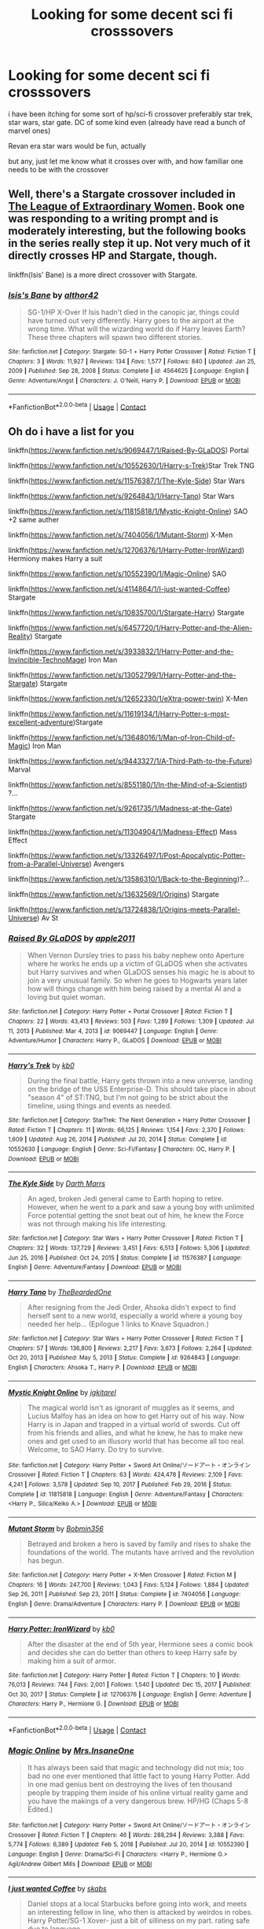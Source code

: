 #+TITLE: Looking for some decent sci fi crosssovers

* Looking for some decent sci fi crosssovers
:PROPERTIES:
:Author: Nalpona_Freesun
:Score: 3
:DateUnix: 1611309657.0
:DateShort: 2021-Jan-22
:FlairText: Request
:END:
i have been itching for some sort of hp/sci-fi crossover preferably star trek, star wars, star gate. DC of some kind even (already have read a bunch of marvel ones)

Revan era star wars would be fun, actually

but any, just let me know what it crosses over with, and how familiar one needs to be with the crossover


** Well, there's a Stargate crossover included in [[https://www.tthfanfic.org/Story-26436/DianeCastle+The+League+of+Extraordinary+Women.htm][The League of Extraordinary Women]]. Book one was responding to a writing prompt and is moderately interesting, but the following books in the series really step it up. Not very much of it directly crosses HP and Stargate, though.

linkffn(Isis' Bane) is a more direct crossover with Stargate.
:PROPERTIES:
:Author: thrawnca
:Score: 4
:DateUnix: 1611311245.0
:DateShort: 2021-Jan-22
:END:

*** [[https://www.fanfiction.net/s/4564625/1/][*/Isis's Bane/*]] by [[https://www.fanfiction.net/u/984340/althor42][/althor42/]]

#+begin_quote
  SG-1/HP X-Over If Isis hadn't died in the canopic jar, things could have turned out very differently. Harry goes to the airport at the wrong time. What will the wizarding world do if Harry leaves Earth? These three chapters will spawn two different stories.
#+end_quote

^{/Site/:} ^{fanfiction.net} ^{*|*} ^{/Category/:} ^{Stargate:} ^{SG-1} ^{+} ^{Harry} ^{Potter} ^{Crossover} ^{*|*} ^{/Rated/:} ^{Fiction} ^{T} ^{*|*} ^{/Chapters/:} ^{3} ^{*|*} ^{/Words/:} ^{11,927} ^{*|*} ^{/Reviews/:} ^{134} ^{*|*} ^{/Favs/:} ^{1,577} ^{*|*} ^{/Follows/:} ^{840} ^{*|*} ^{/Updated/:} ^{Jan} ^{25,} ^{2009} ^{*|*} ^{/Published/:} ^{Sep} ^{28,} ^{2008} ^{*|*} ^{/Status/:} ^{Complete} ^{*|*} ^{/id/:} ^{4564625} ^{*|*} ^{/Language/:} ^{English} ^{*|*} ^{/Genre/:} ^{Adventure/Angst} ^{*|*} ^{/Characters/:} ^{J.} ^{O'Neill,} ^{Harry} ^{P.} ^{*|*} ^{/Download/:} ^{[[http://www.ff2ebook.com/old/ffn-bot/index.php?id=4564625&source=ff&filetype=epub][EPUB]]} ^{or} ^{[[http://www.ff2ebook.com/old/ffn-bot/index.php?id=4564625&source=ff&filetype=mobi][MOBI]]}

--------------

*FanfictionBot*^{2.0.0-beta} | [[https://github.com/FanfictionBot/reddit-ffn-bot/wiki/Usage][Usage]] | [[https://www.reddit.com/message/compose?to=tusing][Contact]]
:PROPERTIES:
:Author: FanfictionBot
:Score: 2
:DateUnix: 1611311273.0
:DateShort: 2021-Jan-22
:END:


** Oh do i have a list for you

linkffn([[https://www.fanfiction.net/s/9069447/1/Raised-By-GLaDOS]]) Portal

linkffn([[https://www.fanfiction.net/s/10552630/1/Harry-s-Trek]])Star Trek TNG

linkffn([[https://www.fanfiction.net/s/11576387/1/The-Kyle-Side]]) Star Wars

linkffn([[https://www.fanfiction.net/s/9264843/1/Harry-Tano]]) Star Wars

linkffn([[https://www.fanfiction.net/s/11815818/1/Mystic-Knight-Online]]) SAO +2 same auther

linkffn([[https://www.fanfiction.net/s/7404056/1/Mutant-Storm]]) X-Men

linkffn([[https://www.fanfiction.net/s/12706376/1/Harry-Potter-IronWizard]]) Hermiony makes Harry a suit

linkffn([[https://www.fanfiction.net/s/10552390/1/Magic-Online]]) SAO

linkffn([[https://www.fanfiction.net/s/4114864/1/I-just-wanted-Coffee]]) Stargate

linkffn([[https://www.fanfiction.net/s/10835700/1/Stargate-Harry]]) Stargate

linkffn([[https://www.fanfiction.net/s/6457720/1/Harry-Potter-and-the-Alien-Reality]]) Stargate

linkffn([[https://www.fanfiction.net/s/3933832/1/Harry-Potter-and-the-Invincible-TechnoMage]]) Iron Man

linkffn([[https://www.fanfiction.net/s/13052799/1/Harry-Potter-and-the-Stargate]]) Stargate

linkffn([[https://www.fanfiction.net/s/12652330/1/eXtra-power-twin]]) X-Men

linkffn([[https://www.fanfiction.net/s/11619134/1/Harry-Potter-s-most-excellent-adventure]])Stargate

linkffn([[https://www.fanfiction.net/s/13648016/1/Man-of-Iron-Child-of-Magic]]) Iron Man

linkffn([[https://www.fanfiction.net/s/9443327/1/A-Third-Path-to-the-Future]]) Marval

linkffn([[https://www.fanfiction.net/s/8551180/1/In-the-Mind-of-a-Scientist]]) ?...

linkffn([[https://www.fanfiction.net/s/9261735/1/Madness-at-the-Gate]]) Stargate

linkffn([[https://www.fanfiction.net/s/11304904/1/Madness-Effect]]) Mass Effect

linkffn([[https://www.fanfiction.net/s/13326497/1/Post-Apocalyptic-Potter-from-a-Parallel-Universe]]) Avengers

linkffn([[https://www.fanfiction.net/s/13586310/1/Back-to-the-Beginning]])?...

linkffn([[https://www.fanfiction.net/s/13632569/1/Origins]]) Stargate

linkffn([[https://www.fanfiction.net/s/13724838/1/Origins-meets-Parallel-Universe]]) Av St
:PROPERTIES:
:Author: Asdrake7713
:Score: 3
:DateUnix: 1611549143.0
:DateShort: 2021-Jan-25
:END:

*** [[https://www.fanfiction.net/s/9069447/1/][*/Raised By GLaDOS/*]] by [[https://www.fanfiction.net/u/3243414/apple2011][/apple2011/]]

#+begin_quote
  When Vernon Dursley tries to pass his baby nephew onto Aperture where he works he ends up a victim of GLaDOS when she activates but Harry survives and when GLaDOS senses his magic he is about to join a very unusual family. So when he goes to Hogwarts years later how will things change with him being raised by a mental AI and a loving but quiet woman.
#+end_quote

^{/Site/:} ^{fanfiction.net} ^{*|*} ^{/Category/:} ^{Harry} ^{Potter} ^{+} ^{Portal} ^{Crossover} ^{*|*} ^{/Rated/:} ^{Fiction} ^{T} ^{*|*} ^{/Chapters/:} ^{22} ^{*|*} ^{/Words/:} ^{43,413} ^{*|*} ^{/Reviews/:} ^{503} ^{*|*} ^{/Favs/:} ^{1,289} ^{*|*} ^{/Follows/:} ^{1,309} ^{*|*} ^{/Updated/:} ^{Jul} ^{11,} ^{2013} ^{*|*} ^{/Published/:} ^{Mar} ^{4,} ^{2013} ^{*|*} ^{/id/:} ^{9069447} ^{*|*} ^{/Language/:} ^{English} ^{*|*} ^{/Genre/:} ^{Adventure/Humor} ^{*|*} ^{/Characters/:} ^{Harry} ^{P.,} ^{GLaDOS} ^{*|*} ^{/Download/:} ^{[[http://www.ff2ebook.com/old/ffn-bot/index.php?id=9069447&source=ff&filetype=epub][EPUB]]} ^{or} ^{[[http://www.ff2ebook.com/old/ffn-bot/index.php?id=9069447&source=ff&filetype=mobi][MOBI]]}

--------------

[[https://www.fanfiction.net/s/10552630/1/][*/Harry's Trek/*]] by [[https://www.fanfiction.net/u/1251524/kb0][/kb0/]]

#+begin_quote
  During the final battle, Harry gets thrown into a new universe, landing on the bridge of the USS Enterprise-D. This should take place in about "season 4" of ST:TNG, but I'm not going to be strict about the timeline, using things and events as needed.
#+end_quote

^{/Site/:} ^{fanfiction.net} ^{*|*} ^{/Category/:} ^{StarTrek:} ^{The} ^{Next} ^{Generation} ^{+} ^{Harry} ^{Potter} ^{Crossover} ^{*|*} ^{/Rated/:} ^{Fiction} ^{T} ^{*|*} ^{/Chapters/:} ^{11} ^{*|*} ^{/Words/:} ^{66,125} ^{*|*} ^{/Reviews/:} ^{1,154} ^{*|*} ^{/Favs/:} ^{2,370} ^{*|*} ^{/Follows/:} ^{1,609} ^{*|*} ^{/Updated/:} ^{Aug} ^{26,} ^{2014} ^{*|*} ^{/Published/:} ^{Jul} ^{20,} ^{2014} ^{*|*} ^{/Status/:} ^{Complete} ^{*|*} ^{/id/:} ^{10552630} ^{*|*} ^{/Language/:} ^{English} ^{*|*} ^{/Genre/:} ^{Sci-Fi/Fantasy} ^{*|*} ^{/Characters/:} ^{OC,} ^{Harry} ^{P.} ^{*|*} ^{/Download/:} ^{[[http://www.ff2ebook.com/old/ffn-bot/index.php?id=10552630&source=ff&filetype=epub][EPUB]]} ^{or} ^{[[http://www.ff2ebook.com/old/ffn-bot/index.php?id=10552630&source=ff&filetype=mobi][MOBI]]}

--------------

[[https://www.fanfiction.net/s/11576387/1/][*/The Kyle Side/*]] by [[https://www.fanfiction.net/u/1229909/Darth-Marrs][/Darth Marrs/]]

#+begin_quote
  An aged, broken Jedi general came to Earth hoping to retire. However, when he went to a park and saw a young boy with unlimited Force potential getting the snot beat out of him, he knew the Force was not through making his life interesting.
#+end_quote

^{/Site/:} ^{fanfiction.net} ^{*|*} ^{/Category/:} ^{Star} ^{Wars} ^{+} ^{Harry} ^{Potter} ^{Crossover} ^{*|*} ^{/Rated/:} ^{Fiction} ^{T} ^{*|*} ^{/Chapters/:} ^{32} ^{*|*} ^{/Words/:} ^{137,729} ^{*|*} ^{/Reviews/:} ^{3,451} ^{*|*} ^{/Favs/:} ^{6,513} ^{*|*} ^{/Follows/:} ^{5,306} ^{*|*} ^{/Updated/:} ^{Jun} ^{25,} ^{2016} ^{*|*} ^{/Published/:} ^{Oct} ^{24,} ^{2015} ^{*|*} ^{/Status/:} ^{Complete} ^{*|*} ^{/id/:} ^{11576387} ^{*|*} ^{/Language/:} ^{English} ^{*|*} ^{/Genre/:} ^{Adventure/Fantasy} ^{*|*} ^{/Download/:} ^{[[http://www.ff2ebook.com/old/ffn-bot/index.php?id=11576387&source=ff&filetype=epub][EPUB]]} ^{or} ^{[[http://www.ff2ebook.com/old/ffn-bot/index.php?id=11576387&source=ff&filetype=mobi][MOBI]]}

--------------

[[https://www.fanfiction.net/s/9264843/1/][*/Harry Tano/*]] by [[https://www.fanfiction.net/u/4011588/TheBeardedOne][/TheBeardedOne/]]

#+begin_quote
  After resigning from the Jedi Order, Ahsoka didn't expect to find herself sent to a new world, especially a world where a young boy needed her help... (Epilogue 1 links to Knave Squadron.)
#+end_quote

^{/Site/:} ^{fanfiction.net} ^{*|*} ^{/Category/:} ^{Star} ^{Wars} ^{+} ^{Harry} ^{Potter} ^{Crossover} ^{*|*} ^{/Rated/:} ^{Fiction} ^{T} ^{*|*} ^{/Chapters/:} ^{57} ^{*|*} ^{/Words/:} ^{136,800} ^{*|*} ^{/Reviews/:} ^{2,217} ^{*|*} ^{/Favs/:} ^{3,673} ^{*|*} ^{/Follows/:} ^{2,264} ^{*|*} ^{/Updated/:} ^{Oct} ^{20,} ^{2013} ^{*|*} ^{/Published/:} ^{May} ^{5,} ^{2013} ^{*|*} ^{/Status/:} ^{Complete} ^{*|*} ^{/id/:} ^{9264843} ^{*|*} ^{/Language/:} ^{English} ^{*|*} ^{/Characters/:} ^{Ahsoka} ^{T.,} ^{Harry} ^{P.} ^{*|*} ^{/Download/:} ^{[[http://www.ff2ebook.com/old/ffn-bot/index.php?id=9264843&source=ff&filetype=epub][EPUB]]} ^{or} ^{[[http://www.ff2ebook.com/old/ffn-bot/index.php?id=9264843&source=ff&filetype=mobi][MOBI]]}

--------------

[[https://www.fanfiction.net/s/11815818/1/][*/Mystic Knight Online/*]] by [[https://www.fanfiction.net/u/299253/jgkitarel][/jgkitarel/]]

#+begin_quote
  The magical world isn't as ignorant of muggles as it seems, and Lucius Malfoy has an idea on how to get Harry out of his way. Now Harry is in Japan and trapped in a virtual world of swords. Cut off from his friends and allies, and what he knew, he has to make new ones and get used to an illusory world that has become all too real. Welcome, to SAO Harry. Do try to survive.
#+end_quote

^{/Site/:} ^{fanfiction.net} ^{*|*} ^{/Category/:} ^{Harry} ^{Potter} ^{+} ^{Sword} ^{Art} ^{Online/ソードアート・オンライン} ^{Crossover} ^{*|*} ^{/Rated/:} ^{Fiction} ^{T} ^{*|*} ^{/Chapters/:} ^{63} ^{*|*} ^{/Words/:} ^{424,478} ^{*|*} ^{/Reviews/:} ^{2,109} ^{*|*} ^{/Favs/:} ^{4,241} ^{*|*} ^{/Follows/:} ^{3,578} ^{*|*} ^{/Updated/:} ^{Sep} ^{10,} ^{2017} ^{*|*} ^{/Published/:} ^{Feb} ^{29,} ^{2016} ^{*|*} ^{/Status/:} ^{Complete} ^{*|*} ^{/id/:} ^{11815818} ^{*|*} ^{/Language/:} ^{English} ^{*|*} ^{/Genre/:} ^{Adventure/Fantasy} ^{*|*} ^{/Characters/:} ^{<Harry} ^{P.,} ^{Silica/Keiko} ^{A.>} ^{*|*} ^{/Download/:} ^{[[http://www.ff2ebook.com/old/ffn-bot/index.php?id=11815818&source=ff&filetype=epub][EPUB]]} ^{or} ^{[[http://www.ff2ebook.com/old/ffn-bot/index.php?id=11815818&source=ff&filetype=mobi][MOBI]]}

--------------

[[https://www.fanfiction.net/s/7404056/1/][*/Mutant Storm/*]] by [[https://www.fanfiction.net/u/777540/Bobmin356][/Bobmin356/]]

#+begin_quote
  Betrayed and broken a hero is saved by family and rises to shake the foundations of the world. The mutants have arrived and the revolution has begun.
#+end_quote

^{/Site/:} ^{fanfiction.net} ^{*|*} ^{/Category/:} ^{Harry} ^{Potter} ^{+} ^{X-Men} ^{Crossover} ^{*|*} ^{/Rated/:} ^{Fiction} ^{M} ^{*|*} ^{/Chapters/:} ^{16} ^{*|*} ^{/Words/:} ^{247,700} ^{*|*} ^{/Reviews/:} ^{1,043} ^{*|*} ^{/Favs/:} ^{5,124} ^{*|*} ^{/Follows/:} ^{1,884} ^{*|*} ^{/Updated/:} ^{Sep} ^{26,} ^{2011} ^{*|*} ^{/Published/:} ^{Sep} ^{23,} ^{2011} ^{*|*} ^{/Status/:} ^{Complete} ^{*|*} ^{/id/:} ^{7404056} ^{*|*} ^{/Language/:} ^{English} ^{*|*} ^{/Genre/:} ^{Drama/Adventure} ^{*|*} ^{/Characters/:} ^{Harry} ^{P.} ^{*|*} ^{/Download/:} ^{[[http://www.ff2ebook.com/old/ffn-bot/index.php?id=7404056&source=ff&filetype=epub][EPUB]]} ^{or} ^{[[http://www.ff2ebook.com/old/ffn-bot/index.php?id=7404056&source=ff&filetype=mobi][MOBI]]}

--------------

[[https://www.fanfiction.net/s/12706376/1/][*/Harry Potter: IronWizard/*]] by [[https://www.fanfiction.net/u/1251524/kb0][/kb0/]]

#+begin_quote
  After the disaster at the end of 5th year, Hermione sees a comic book and decides she can do better than others to keep Harry safe by making him a suit of armor.
#+end_quote

^{/Site/:} ^{fanfiction.net} ^{*|*} ^{/Category/:} ^{Harry} ^{Potter} ^{*|*} ^{/Rated/:} ^{Fiction} ^{T} ^{*|*} ^{/Chapters/:} ^{10} ^{*|*} ^{/Words/:} ^{76,013} ^{*|*} ^{/Reviews/:} ^{744} ^{*|*} ^{/Favs/:} ^{2,001} ^{*|*} ^{/Follows/:} ^{1,540} ^{*|*} ^{/Updated/:} ^{Dec} ^{15,} ^{2017} ^{*|*} ^{/Published/:} ^{Oct} ^{30,} ^{2017} ^{*|*} ^{/Status/:} ^{Complete} ^{*|*} ^{/id/:} ^{12706376} ^{*|*} ^{/Language/:} ^{English} ^{*|*} ^{/Genre/:} ^{Adventure} ^{*|*} ^{/Characters/:} ^{Harry} ^{P.,} ^{Hermione} ^{G.} ^{*|*} ^{/Download/:} ^{[[http://www.ff2ebook.com/old/ffn-bot/index.php?id=12706376&source=ff&filetype=epub][EPUB]]} ^{or} ^{[[http://www.ff2ebook.com/old/ffn-bot/index.php?id=12706376&source=ff&filetype=mobi][MOBI]]}

--------------

*FanfictionBot*^{2.0.0-beta} | [[https://github.com/FanfictionBot/reddit-ffn-bot/wiki/Usage][Usage]] | [[https://www.reddit.com/message/compose?to=tusing][Contact]]
:PROPERTIES:
:Author: FanfictionBot
:Score: 2
:DateUnix: 1611549386.0
:DateShort: 2021-Jan-25
:END:


*** [[https://www.fanfiction.net/s/10552390/1/][*/Magic Online/*]] by [[https://www.fanfiction.net/u/714473/Mrs-InsaneOne][/Mrs.InsaneOne/]]

#+begin_quote
  It has always been said that magic and technology did not mix; too bad no one ever mentioned that little fact to young Harry Potter. Add in one mad genius bent on destroying the lives of ten thousand people by trapping them inside of his online virtual reality game and you have the makings of a very dangerous brew. HP/HG (Chaps 5-8 Edited.)
#+end_quote

^{/Site/:} ^{fanfiction.net} ^{*|*} ^{/Category/:} ^{Harry} ^{Potter} ^{+} ^{Sword} ^{Art} ^{Online/ソードアート・オンライン} ^{Crossover} ^{*|*} ^{/Rated/:} ^{Fiction} ^{T} ^{*|*} ^{/Chapters/:} ^{46} ^{*|*} ^{/Words/:} ^{288,294} ^{*|*} ^{/Reviews/:} ^{3,388} ^{*|*} ^{/Favs/:} ^{5,774} ^{*|*} ^{/Follows/:} ^{6,389} ^{*|*} ^{/Updated/:} ^{Feb} ^{5,} ^{2018} ^{*|*} ^{/Published/:} ^{Jul} ^{20,} ^{2014} ^{*|*} ^{/id/:} ^{10552390} ^{*|*} ^{/Language/:} ^{English} ^{*|*} ^{/Genre/:} ^{Drama/Sci-Fi} ^{*|*} ^{/Characters/:} ^{<Harry} ^{P.,} ^{Hermione} ^{G.>} ^{Agil/Andrew} ^{Gilbert} ^{Mills} ^{*|*} ^{/Download/:} ^{[[http://www.ff2ebook.com/old/ffn-bot/index.php?id=10552390&source=ff&filetype=epub][EPUB]]} ^{or} ^{[[http://www.ff2ebook.com/old/ffn-bot/index.php?id=10552390&source=ff&filetype=mobi][MOBI]]}

--------------

[[https://www.fanfiction.net/s/4114864/1/][*/I just wanted Coffee/*]] by [[https://www.fanfiction.net/u/551672/skabs][/skabs/]]

#+begin_quote
  Daniel stops at a local Starbucks before going into work, and meets an interesting fellow in line, who then is attacked by weirdos in robes. Harry Potter/SG-1 Xover- just a bit of silliness on my part. rating safe due to language.
#+end_quote

^{/Site/:} ^{fanfiction.net} ^{*|*} ^{/Category/:} ^{Stargate:} ^{SG-1} ^{+} ^{Harry} ^{Potter} ^{Crossover} ^{*|*} ^{/Rated/:} ^{Fiction} ^{T} ^{*|*} ^{/Chapters/:} ^{2} ^{*|*} ^{/Words/:} ^{5,271} ^{*|*} ^{/Reviews/:} ^{115} ^{*|*} ^{/Favs/:} ^{584} ^{*|*} ^{/Follows/:} ^{250} ^{*|*} ^{/Updated/:} ^{Mar} ^{12,} ^{2008} ^{*|*} ^{/Published/:} ^{Mar} ^{6,} ^{2008} ^{*|*} ^{/Status/:} ^{Complete} ^{*|*} ^{/id/:} ^{4114864} ^{*|*} ^{/Language/:} ^{English} ^{*|*} ^{/Characters/:} ^{D.} ^{Jackson,} ^{Harry} ^{P.} ^{*|*} ^{/Download/:} ^{[[http://www.ff2ebook.com/old/ffn-bot/index.php?id=4114864&source=ff&filetype=epub][EPUB]]} ^{or} ^{[[http://www.ff2ebook.com/old/ffn-bot/index.php?id=4114864&source=ff&filetype=mobi][MOBI]]}

--------------

[[https://www.fanfiction.net/s/10835700/1/][*/Stargate Harry/*]] by [[https://www.fanfiction.net/u/4263274/pikachuevolves34][/pikachuevolves34/]]

#+begin_quote
  After accidentally teleporting himself to Abydos, Harry ends up at Stargate command.
#+end_quote

^{/Site/:} ^{fanfiction.net} ^{*|*} ^{/Category/:} ^{Stargate:} ^{SG-1} ^{+} ^{Harry} ^{Potter} ^{Crossover} ^{*|*} ^{/Rated/:} ^{Fiction} ^{T} ^{*|*} ^{/Chapters/:} ^{4} ^{*|*} ^{/Words/:} ^{18,346} ^{*|*} ^{/Reviews/:} ^{96} ^{*|*} ^{/Favs/:} ^{455} ^{*|*} ^{/Follows/:} ^{729} ^{*|*} ^{/Updated/:} ^{Jun} ^{26,} ^{2015} ^{*|*} ^{/Published/:} ^{Nov} ^{19,} ^{2014} ^{*|*} ^{/id/:} ^{10835700} ^{*|*} ^{/Language/:} ^{English} ^{*|*} ^{/Download/:} ^{[[http://www.ff2ebook.com/old/ffn-bot/index.php?id=10835700&source=ff&filetype=epub][EPUB]]} ^{or} ^{[[http://www.ff2ebook.com/old/ffn-bot/index.php?id=10835700&source=ff&filetype=mobi][MOBI]]}

--------------

[[https://www.fanfiction.net/s/3933832/1/][*/Harry Potter and the Invincible TechnoMage/*]] by [[https://www.fanfiction.net/u/1298529/Clell65619][/Clell65619/]]

#+begin_quote
  Harry Potter and the Marvel Universe. 5 year old Harry accompanies the Dursleys on a Business trip to Stark International, where an industrial accident kills all of Harry's living relatives. A very different Harry goes to Hogwarts. Dating, Romance, noship
#+end_quote

^{/Site/:} ^{fanfiction.net} ^{*|*} ^{/Category/:} ^{Harry} ^{Potter} ^{+} ^{Ironman} ^{Crossover} ^{*|*} ^{/Rated/:} ^{Fiction} ^{T} ^{*|*} ^{/Chapters/:} ^{25} ^{*|*} ^{/Words/:} ^{208,886} ^{*|*} ^{/Reviews/:} ^{6,367} ^{*|*} ^{/Favs/:} ^{13,712} ^{*|*} ^{/Follows/:} ^{16,269} ^{*|*} ^{/Updated/:} ^{Aug} ^{29,} ^{2018} ^{*|*} ^{/Published/:} ^{Dec} ^{7,} ^{2007} ^{*|*} ^{/id/:} ^{3933832} ^{*|*} ^{/Language/:} ^{English} ^{*|*} ^{/Genre/:} ^{Adventure/Fantasy} ^{*|*} ^{/Characters/:} ^{Harry} ^{P.,} ^{A.} ^{E.} ^{Stark/Tony} ^{*|*} ^{/Download/:} ^{[[http://www.ff2ebook.com/old/ffn-bot/index.php?id=3933832&source=ff&filetype=epub][EPUB]]} ^{or} ^{[[http://www.ff2ebook.com/old/ffn-bot/index.php?id=3933832&source=ff&filetype=mobi][MOBI]]}

--------------

[[https://www.fanfiction.net/s/13052799/1/][*/Harry Potter and the Stargate/*]] by [[https://www.fanfiction.net/u/4329413/Sinyk][/Sinyk/]]

#+begin_quote
  What if Remus was not... quite... as fast as he needed to be to catch Harry before he tried to get to Sirius in front of the Veil of Death. And what if the Veil was not what the magicals believed it to be? Oops! AU HP/LL Bash!AD/RW/GW (as my usual).
#+end_quote

^{/Site/:} ^{fanfiction.net} ^{*|*} ^{/Category/:} ^{Harry} ^{Potter} ^{+} ^{Stargate:} ^{SG-1} ^{Crossover} ^{*|*} ^{/Rated/:} ^{Fiction} ^{M} ^{*|*} ^{/Chapters/:} ^{24} ^{*|*} ^{/Words/:} ^{224,912} ^{*|*} ^{/Reviews/:} ^{3,240} ^{*|*} ^{/Favs/:} ^{4,949} ^{*|*} ^{/Follows/:} ^{4,164} ^{*|*} ^{/Updated/:} ^{Nov} ^{24,} ^{2018} ^{*|*} ^{/Published/:} ^{Sep} ^{1,} ^{2018} ^{*|*} ^{/Status/:} ^{Complete} ^{*|*} ^{/id/:} ^{13052799} ^{*|*} ^{/Language/:} ^{English} ^{*|*} ^{/Genre/:} ^{Fantasy/Sci-Fi} ^{*|*} ^{/Characters/:} ^{<Harry} ^{P.,} ^{Luna} ^{L.>} ^{Sirius} ^{B.,} ^{Remus} ^{L.} ^{*|*} ^{/Download/:} ^{[[http://www.ff2ebook.com/old/ffn-bot/index.php?id=13052799&source=ff&filetype=epub][EPUB]]} ^{or} ^{[[http://www.ff2ebook.com/old/ffn-bot/index.php?id=13052799&source=ff&filetype=mobi][MOBI]]}

--------------

[[https://www.fanfiction.net/s/12652330/1/][*/eXtra power twin/*]] by [[https://www.fanfiction.net/u/8879226/RJStephenson][/RJStephenson/]]

#+begin_quote
  AU Harry Potter X-Men crossover! Aiden Potter is declared the boy who lived and Harry is neglected by his parents. He is sent to live with the horrible Dursleys, who later ditches him in New York, where he meets a strange bald man in a wheel chair who takes him to a school. Wrong BWL theme! Bad Dumbles! Main pairing is Harry/Ginny. Spanish translation available. Complete!
#+end_quote

^{/Site/:} ^{fanfiction.net} ^{*|*} ^{/Category/:} ^{Harry} ^{Potter} ^{+} ^{X-Men} ^{Crossover} ^{*|*} ^{/Rated/:} ^{Fiction} ^{M} ^{*|*} ^{/Chapters/:} ^{56} ^{*|*} ^{/Words/:} ^{217,859} ^{*|*} ^{/Reviews/:} ^{1,656} ^{*|*} ^{/Favs/:} ^{2,105} ^{*|*} ^{/Follows/:} ^{1,937} ^{*|*} ^{/Updated/:} ^{Jun} ^{25,} ^{2019} ^{*|*} ^{/Published/:} ^{Sep} ^{14,} ^{2017} ^{*|*} ^{/Status/:} ^{Complete} ^{*|*} ^{/id/:} ^{12652330} ^{*|*} ^{/Language/:} ^{English} ^{*|*} ^{/Genre/:} ^{Friendship} ^{*|*} ^{/Download/:} ^{[[http://www.ff2ebook.com/old/ffn-bot/index.php?id=12652330&source=ff&filetype=epub][EPUB]]} ^{or} ^{[[http://www.ff2ebook.com/old/ffn-bot/index.php?id=12652330&source=ff&filetype=mobi][MOBI]]}

--------------

[[https://www.fanfiction.net/s/11619134/1/][*/Harry Potter's most excellent adventure/*]] by [[https://www.fanfiction.net/u/4666366/wolfd890][/wolfd890/]]

#+begin_quote
  Harry Potter simply wanted to take a break from being everyone's hero. Who'd have thought that being kidnapped by Jaffa out of some lousy Diner would do the trick? Poor SG1. They have no idea how far down the rabbit hole goes. Harry Potter/Stargate Crossover, eventual AU (COMPLETE, if you can believe it!)
#+end_quote

^{/Site/:} ^{fanfiction.net} ^{*|*} ^{/Category/:} ^{Stargate:} ^{SG-1} ^{+} ^{Harry} ^{Potter} ^{Crossover} ^{*|*} ^{/Rated/:} ^{Fiction} ^{T} ^{*|*} ^{/Chapters/:} ^{21} ^{*|*} ^{/Words/:} ^{143,446} ^{*|*} ^{/Reviews/:} ^{1,007} ^{*|*} ^{/Favs/:} ^{3,226} ^{*|*} ^{/Follows/:} ^{3,727} ^{*|*} ^{/Updated/:} ^{Nov} ^{28,} ^{2019} ^{*|*} ^{/Published/:} ^{Nov} ^{16,} ^{2015} ^{*|*} ^{/Status/:} ^{Complete} ^{*|*} ^{/id/:} ^{11619134} ^{*|*} ^{/Language/:} ^{English} ^{*|*} ^{/Genre/:} ^{Humor/Adventure} ^{*|*} ^{/Characters/:} ^{J.} ^{O'Neill,} ^{Vala,} ^{Harry} ^{P.} ^{*|*} ^{/Download/:} ^{[[http://www.ff2ebook.com/old/ffn-bot/index.php?id=11619134&source=ff&filetype=epub][EPUB]]} ^{or} ^{[[http://www.ff2ebook.com/old/ffn-bot/index.php?id=11619134&source=ff&filetype=mobi][MOBI]]}

--------------

*FanfictionBot*^{2.0.0-beta} | [[https://github.com/FanfictionBot/reddit-ffn-bot/wiki/Usage][Usage]] | [[https://www.reddit.com/message/compose?to=tusing][Contact]]
:PROPERTIES:
:Author: FanfictionBot
:Score: 2
:DateUnix: 1611549399.0
:DateShort: 2021-Jan-25
:END:


*** [[https://www.fanfiction.net/s/13648016/1/][*/Man of Iron, Child of Magic/*]] by [[https://www.fanfiction.net/u/1378428/Zathara001][/Zathara001/]]

#+begin_quote
  AU -In the aftermath of the Chitauri invasion, Tony Stark sorts out his priorities - including one he didn't think he had.
#+end_quote

^{/Site/:} ^{fanfiction.net} ^{*|*} ^{/Category/:} ^{Harry} ^{Potter} ^{+} ^{Avengers} ^{Crossover} ^{*|*} ^{/Rated/:} ^{Fiction} ^{T} ^{*|*} ^{/Chapters/:} ^{33} ^{*|*} ^{/Words/:} ^{110,323} ^{*|*} ^{/Reviews/:} ^{1,359} ^{*|*} ^{/Favs/:} ^{2,675} ^{*|*} ^{/Follows/:} ^{2,877} ^{*|*} ^{/Updated/:} ^{Sep} ^{13,} ^{2020} ^{*|*} ^{/Published/:} ^{Jul} ^{19,} ^{2020} ^{*|*} ^{/Status/:} ^{Complete} ^{*|*} ^{/id/:} ^{13648016} ^{*|*} ^{/Language/:} ^{English} ^{*|*} ^{/Characters/:} ^{Harry} ^{P.,} ^{Sirius} ^{B.,} ^{Captain} ^{America/Steve} ^{R.,} ^{Iron} ^{Man/Tony} ^{S.} ^{*|*} ^{/Download/:} ^{[[http://www.ff2ebook.com/old/ffn-bot/index.php?id=13648016&source=ff&filetype=epub][EPUB]]} ^{or} ^{[[http://www.ff2ebook.com/old/ffn-bot/index.php?id=13648016&source=ff&filetype=mobi][MOBI]]}

--------------

[[https://www.fanfiction.net/s/9443327/1/][*/A Third Path to the Future/*]] by [[https://www.fanfiction.net/u/4785338/Vimesenthusiast][/Vimesenthusiast/]]

#+begin_quote
  Rescued from the Negative Zone by the Fantastic Four, Harry Potter discovers he is a mutant and decides to take up the cause of equality between mutants and humans (among other causes). How will a dimensionally displaced Harry Potter, one who is extremely intelligent, proactive and not afraid to get his hands dirty effect the marvel universe? Pairings: Harry/Jean/Ororo/others pos.
#+end_quote

^{/Site/:} ^{fanfiction.net} ^{*|*} ^{/Category/:} ^{Harry} ^{Potter} ^{+} ^{Marvel} ^{Crossover} ^{*|*} ^{/Rated/:} ^{Fiction} ^{M} ^{*|*} ^{/Chapters/:} ^{43} ^{*|*} ^{/Words/:} ^{1,900,131} ^{*|*} ^{/Reviews/:} ^{6,709} ^{*|*} ^{/Favs/:} ^{11,995} ^{*|*} ^{/Follows/:} ^{11,998} ^{*|*} ^{/Updated/:} ^{Oct} ^{30,} ^{2020} ^{*|*} ^{/Published/:} ^{Jun} ^{30,} ^{2013} ^{*|*} ^{/id/:} ^{9443327} ^{*|*} ^{/Language/:} ^{English} ^{*|*} ^{/Genre/:} ^{Adventure/Romance} ^{*|*} ^{/Characters/:} ^{Harry} ^{P.,} ^{J.} ^{Grey/Marvel} ^{Girl/Phoenix} ^{*|*} ^{/Download/:} ^{[[http://www.ff2ebook.com/old/ffn-bot/index.php?id=9443327&source=ff&filetype=epub][EPUB]]} ^{or} ^{[[http://www.ff2ebook.com/old/ffn-bot/index.php?id=9443327&source=ff&filetype=mobi][MOBI]]}

--------------

[[https://www.fanfiction.net/s/8551180/1/][*/In the Mind of a Scientist/*]] by [[https://www.fanfiction.net/u/1345000/ZenoNoKyuubi][/ZenoNoKyuubi/]]

#+begin_quote
  Harry Potter wasn't raised like in canon. He was top of his class, and very intelligent, always seeking to improve things, and so he learned all kinds of things, and, upon entering Hogwarts, started studying all he could get his hands on! Intelligent!Super!Harry Later Mad Scientist!Harry Rated M for Language, Nudity, and Gore Stein-ish Harry Genres: Humor/Romance/slight Horror
#+end_quote

^{/Site/:} ^{fanfiction.net} ^{*|*} ^{/Category/:} ^{Harry} ^{Potter} ^{*|*} ^{/Rated/:} ^{Fiction} ^{M} ^{*|*} ^{/Chapters/:} ^{17} ^{*|*} ^{/Words/:} ^{82,520} ^{*|*} ^{/Reviews/:} ^{2,148} ^{*|*} ^{/Favs/:} ^{8,570} ^{*|*} ^{/Follows/:} ^{4,454} ^{*|*} ^{/Updated/:} ^{May} ^{4,} ^{2013} ^{*|*} ^{/Published/:} ^{Sep} ^{23,} ^{2012} ^{*|*} ^{/Status/:} ^{Complete} ^{*|*} ^{/id/:} ^{8551180} ^{*|*} ^{/Language/:} ^{English} ^{*|*} ^{/Genre/:} ^{Romance/Humor} ^{*|*} ^{/Characters/:} ^{Harry} ^{P.,} ^{N.} ^{Tonks} ^{*|*} ^{/Download/:} ^{[[http://www.ff2ebook.com/old/ffn-bot/index.php?id=8551180&source=ff&filetype=epub][EPUB]]} ^{or} ^{[[http://www.ff2ebook.com/old/ffn-bot/index.php?id=8551180&source=ff&filetype=mobi][MOBI]]}

--------------

[[https://www.fanfiction.net/s/9261735/1/][*/Madness at the Gate/*]] by [[https://www.fanfiction.net/u/1345000/ZenoNoKyuubi][/ZenoNoKyuubi/]]

#+begin_quote
  The sequel to ItMoaS. Mad scientist Harry Potter, now twenty years old, is sent to the SGC to half-join SG-1, accompanying them on missions. However, this job, which was just supposed to be providing Harry with research and allow him to expand on his knowledge, will have him make grand discoveries about himself and that of the entire magical race. Harry/Tonks/possibly more
#+end_quote

^{/Site/:} ^{fanfiction.net} ^{*|*} ^{/Category/:} ^{Stargate:} ^{SG-1} ^{+} ^{Harry} ^{Potter} ^{Crossover} ^{*|*} ^{/Rated/:} ^{Fiction} ^{M} ^{*|*} ^{/Chapters/:} ^{34} ^{*|*} ^{/Words/:} ^{200,523} ^{*|*} ^{/Reviews/:} ^{3,659} ^{*|*} ^{/Favs/:} ^{5,685} ^{*|*} ^{/Follows/:} ^{4,565} ^{*|*} ^{/Updated/:} ^{Jun} ^{10,} ^{2015} ^{*|*} ^{/Published/:} ^{May} ^{4,} ^{2013} ^{*|*} ^{/Status/:} ^{Complete} ^{*|*} ^{/id/:} ^{9261735} ^{*|*} ^{/Language/:} ^{English} ^{*|*} ^{/Genre/:} ^{Sci-Fi/Adventure} ^{*|*} ^{/Characters/:} ^{Anise/Freya,} ^{Harry} ^{P.,} ^{N.} ^{Tonks} ^{*|*} ^{/Download/:} ^{[[http://www.ff2ebook.com/old/ffn-bot/index.php?id=9261735&source=ff&filetype=epub][EPUB]]} ^{or} ^{[[http://www.ff2ebook.com/old/ffn-bot/index.php?id=9261735&source=ff&filetype=mobi][MOBI]]}

--------------

[[https://www.fanfiction.net/s/11304904/1/][*/Madness Effect/*]] by [[https://www.fanfiction.net/u/1345000/ZenoNoKyuubi][/ZenoNoKyuubi/]]

#+begin_quote
  It's the year 2185CE. Commander Jane Shepard is recruiting members to bring with her on a mission against the Collectors and the Reapers. Among the candidates is Dr. Harry Potter, the reclusive mad scientist who has been missing for twenty years. Who knows what he was doing during that time? Rated M to be sure.
#+end_quote

^{/Site/:} ^{fanfiction.net} ^{*|*} ^{/Category/:} ^{Harry} ^{Potter} ^{+} ^{Mass} ^{Effect} ^{Crossover} ^{*|*} ^{/Rated/:} ^{Fiction} ^{M} ^{*|*} ^{/Chapters/:} ^{11} ^{*|*} ^{/Words/:} ^{81,420} ^{*|*} ^{/Reviews/:} ^{1,454} ^{*|*} ^{/Favs/:} ^{5,625} ^{*|*} ^{/Follows/:} ^{6,579} ^{*|*} ^{/Updated/:} ^{Jun} ^{4,} ^{2017} ^{*|*} ^{/Published/:} ^{Jun} ^{10,} ^{2015} ^{*|*} ^{/id/:} ^{11304904} ^{*|*} ^{/Language/:} ^{English} ^{*|*} ^{/Genre/:} ^{Adventure/Sci-Fi} ^{*|*} ^{/Characters/:} ^{Harry} ^{P.,} ^{J.} ^{Garson} ^{*|*} ^{/Download/:} ^{[[http://www.ff2ebook.com/old/ffn-bot/index.php?id=11304904&source=ff&filetype=epub][EPUB]]} ^{or} ^{[[http://www.ff2ebook.com/old/ffn-bot/index.php?id=11304904&source=ff&filetype=mobi][MOBI]]}

--------------

[[https://www.fanfiction.net/s/13326497/1/][*/Post-Apocalyptic Potter from a Parallel Universe/*]] by [[https://www.fanfiction.net/u/2906207/burnable][/burnable/]]

#+begin_quote
  Harry finally defeats Voldemort, but only after the world has been destroyed. Harry has his vengeance, but gets pulled into Voldemort's ritual and is dragged with his body to an alternate universe. First Chapter sets up the first scene. You can skip it reasonably safely. - Complete - Now up on webnovel under my original author name, burnable.
#+end_quote

^{/Site/:} ^{fanfiction.net} ^{*|*} ^{/Category/:} ^{Harry} ^{Potter} ^{+} ^{Avengers} ^{Crossover} ^{*|*} ^{/Rated/:} ^{Fiction} ^{T} ^{*|*} ^{/Chapters/:} ^{69} ^{*|*} ^{/Words/:} ^{562,275} ^{*|*} ^{/Reviews/:} ^{3,281} ^{*|*} ^{/Favs/:} ^{7,630} ^{*|*} ^{/Follows/:} ^{6,946} ^{*|*} ^{/Updated/:} ^{May} ^{16,} ^{2020} ^{*|*} ^{/Published/:} ^{Jul} ^{2,} ^{2019} ^{*|*} ^{/Status/:} ^{Complete} ^{*|*} ^{/id/:} ^{13326497} ^{*|*} ^{/Language/:} ^{English} ^{*|*} ^{/Genre/:} ^{Adventure/Family} ^{*|*} ^{/Characters/:} ^{Harry} ^{P.,} ^{Black} ^{Widow/Natasha} ^{R.} ^{*|*} ^{/Download/:} ^{[[http://www.ff2ebook.com/old/ffn-bot/index.php?id=13326497&source=ff&filetype=epub][EPUB]]} ^{or} ^{[[http://www.ff2ebook.com/old/ffn-bot/index.php?id=13326497&source=ff&filetype=mobi][MOBI]]}

--------------

*FanfictionBot*^{2.0.0-beta} | [[https://github.com/FanfictionBot/reddit-ffn-bot/wiki/Usage][Usage]] | [[https://www.reddit.com/message/compose?to=tusing][Contact]]
:PROPERTIES:
:Author: FanfictionBot
:Score: 2
:DateUnix: 1611549411.0
:DateShort: 2021-Jan-25
:END:


*** [[https://www.fanfiction.net/s/13586310/1/][*/Back to the Beginning/*]] by [[https://www.fanfiction.net/u/2906207/burnable][/burnable/]]

#+begin_quote
  Harry finds himself thrust into his four-year old body, after Voldemort killed him in the forest in what would have been his seventh year. Knowing what he did, he decided to fix some things he never had a chance to before. He'd not go into the magical world untrained this time. OP Harry. Science, magic and discovery. Harem.
#+end_quote

^{/Site/:} ^{fanfiction.net} ^{*|*} ^{/Category/:} ^{Harry} ^{Potter} ^{*|*} ^{/Rated/:} ^{Fiction} ^{M} ^{*|*} ^{/Chapters/:} ^{27} ^{*|*} ^{/Words/:} ^{343,433} ^{*|*} ^{/Reviews/:} ^{1,818} ^{*|*} ^{/Favs/:} ^{4,808} ^{*|*} ^{/Follows/:} ^{4,235} ^{*|*} ^{/Updated/:} ^{Jul} ^{2,} ^{2020} ^{*|*} ^{/Published/:} ^{May} ^{16,} ^{2020} ^{*|*} ^{/Status/:} ^{Complete} ^{*|*} ^{/id/:} ^{13586310} ^{*|*} ^{/Language/:} ^{English} ^{*|*} ^{/Genre/:} ^{Adventure/Friendship} ^{*|*} ^{/Characters/:} ^{Harry} ^{P.,} ^{Hermione} ^{G.,} ^{Fleur} ^{D.,} ^{Luna} ^{L.} ^{*|*} ^{/Download/:} ^{[[http://www.ff2ebook.com/old/ffn-bot/index.php?id=13586310&source=ff&filetype=epub][EPUB]]} ^{or} ^{[[http://www.ff2ebook.com/old/ffn-bot/index.php?id=13586310&source=ff&filetype=mobi][MOBI]]}

--------------

[[https://www.fanfiction.net/s/13632569/1/][*/Origins/*]] by [[https://www.fanfiction.net/u/2906207/burnable][/burnable/]]

#+begin_quote
  Sequel to Back to the Beginning. Harry finds out that one of their advanced systems have been experiencing strange interruptions and follows them back to a military compound, where the Stargate, an ancient feat of alien technology, allows mankind to reach out and explore different worlds and cultures. Still harem, but less focused on that.
#+end_quote

^{/Site/:} ^{fanfiction.net} ^{*|*} ^{/Category/:} ^{Stargate:} ^{SG-1} ^{+} ^{Harry} ^{Potter} ^{Crossover} ^{*|*} ^{/Rated/:} ^{Fiction} ^{M} ^{*|*} ^{/Chapters/:} ^{13} ^{*|*} ^{/Words/:} ^{214,115} ^{*|*} ^{/Reviews/:} ^{714} ^{*|*} ^{/Favs/:} ^{2,597} ^{*|*} ^{/Follows/:} ^{2,773} ^{*|*} ^{/Updated/:} ^{Oct} ^{12,} ^{2020} ^{*|*} ^{/Published/:} ^{Jul} ^{2,} ^{2020} ^{*|*} ^{/Status/:} ^{Complete} ^{*|*} ^{/id/:} ^{13632569} ^{*|*} ^{/Language/:} ^{English} ^{*|*} ^{/Genre/:} ^{Adventure/Sci-Fi} ^{*|*} ^{/Characters/:} ^{Harry} ^{P.,} ^{Hermione} ^{G.,} ^{Fleur} ^{D.,} ^{Luna} ^{L.} ^{*|*} ^{/Download/:} ^{[[http://www.ff2ebook.com/old/ffn-bot/index.php?id=13632569&source=ff&filetype=epub][EPUB]]} ^{or} ^{[[http://www.ff2ebook.com/old/ffn-bot/index.php?id=13632569&source=ff&filetype=mobi][MOBI]]}

--------------

[[https://www.fanfiction.net/s/13724838/1/][*/Origins meets Parallel Universe/*]] by [[https://www.fanfiction.net/u/2906207/burnable][/burnable/]]

#+begin_quote
  This is a short crossover of my original fanfic, Post-Apocalyptic Potter from a Parallel Universe, and my latest, Origins. In it, Harry Black and his wives show up shortly after the Fae are introduced to New Atlantis and are offered sanctuary. I'm afraid it leans towards how awesome Harry Black and his people are. There will be only a few chapters. Chapter 4 is struggling to post.
#+end_quote

^{/Site/:} ^{fanfiction.net} ^{*|*} ^{/Category/:} ^{Harry} ^{Potter} ^{+} ^{Avengers} ^{Crossover} ^{*|*} ^{/Rated/:} ^{Fiction} ^{T} ^{*|*} ^{/Chapters/:} ^{5} ^{*|*} ^{/Words/:} ^{77,351} ^{*|*} ^{/Reviews/:} ^{188} ^{*|*} ^{/Favs/:} ^{886} ^{*|*} ^{/Follows/:} ^{919} ^{*|*} ^{/Updated/:} ^{Nov} ^{15,} ^{2020} ^{*|*} ^{/Published/:} ^{Oct} ^{20,} ^{2020} ^{*|*} ^{/Status/:} ^{Complete} ^{*|*} ^{/id/:} ^{13724838} ^{*|*} ^{/Language/:} ^{English} ^{*|*} ^{/Genre/:} ^{Humor/Fantasy} ^{*|*} ^{/Characters/:} ^{Harry} ^{P.,} ^{Hermione} ^{G.,} ^{Luna} ^{L.,} ^{Black} ^{Widow/Natasha} ^{R.} ^{*|*} ^{/Download/:} ^{[[http://www.ff2ebook.com/old/ffn-bot/index.php?id=13724838&source=ff&filetype=epub][EPUB]]} ^{or} ^{[[http://www.ff2ebook.com/old/ffn-bot/index.php?id=13724838&source=ff&filetype=mobi][MOBI]]}

--------------

*FanfictionBot*^{2.0.0-beta} | [[https://github.com/FanfictionBot/reddit-ffn-bot/wiki/Usage][Usage]] | [[https://www.reddit.com/message/compose?to=tusing][Contact]]
:PROPERTIES:
:Author: FanfictionBot
:Score: 2
:DateUnix: 1611549423.0
:DateShort: 2021-Jan-25
:END:


** linkffn(Harry Johnston and the headmasters socks)

This is a crossover with the author's home-made sci-fi setting. Harry's pretty OOC, but I enjoyed it.
:PROPERTIES:
:Author: joelwilliamson
:Score: 2
:DateUnix: 1611333376.0
:DateShort: 2021-Jan-22
:END:

*** [[https://www.fanfiction.net/s/3397550/1/][*/Harry Johnson and the Headmaster's Socks/*]] by [[https://www.fanfiction.net/u/1205826/Doghead-Thirteen][/Doghead Thirteen/]]

#+begin_quote
  Very extreme AU, myriad crossovers, many new characters, very super Super!Harry, majorly altered timeline. Entering Hogwarts, sixteen-year-old Hermione Granger is about to find herself thrown in at the deep end of one helluva mean old galaxy...
#+end_quote

^{/Site/:} ^{fanfiction.net} ^{*|*} ^{/Category/:} ^{Harry} ^{Potter} ^{*|*} ^{/Rated/:} ^{Fiction} ^{M} ^{*|*} ^{/Chapters/:} ^{23} ^{*|*} ^{/Words/:} ^{157,825} ^{*|*} ^{/Reviews/:} ^{268} ^{*|*} ^{/Favs/:} ^{461} ^{*|*} ^{/Follows/:} ^{208} ^{*|*} ^{/Updated/:} ^{Aug} ^{17,} ^{2007} ^{*|*} ^{/Published/:} ^{Feb} ^{16,} ^{2007} ^{*|*} ^{/Status/:} ^{Complete} ^{*|*} ^{/id/:} ^{3397550} ^{*|*} ^{/Language/:} ^{English} ^{*|*} ^{/Genre/:} ^{Adventure/Sci-Fi} ^{*|*} ^{/Download/:} ^{[[http://www.ff2ebook.com/old/ffn-bot/index.php?id=3397550&source=ff&filetype=epub][EPUB]]} ^{or} ^{[[http://www.ff2ebook.com/old/ffn-bot/index.php?id=3397550&source=ff&filetype=mobi][MOBI]]}

--------------

*FanfictionBot*^{2.0.0-beta} | [[https://github.com/FanfictionBot/reddit-ffn-bot/wiki/Usage][Usage]] | [[https://www.reddit.com/message/compose?to=tusing][Contact]]
:PROPERTIES:
:Author: FanfictionBot
:Score: 2
:DateUnix: 1611333400.0
:DateShort: 2021-Jan-22
:END:
